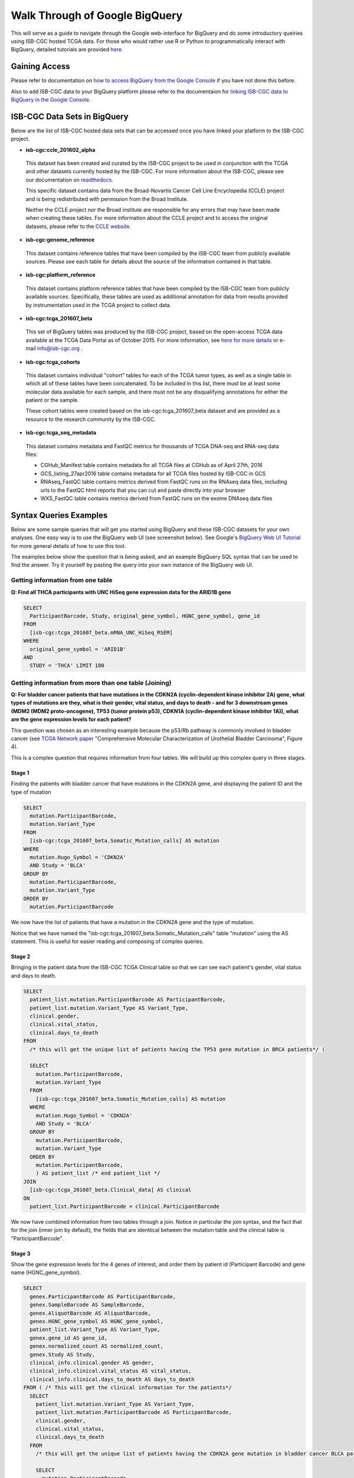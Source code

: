 ==================================
Walk Through of Google BigQuery
==================================
This will serve as a guide to navigate through the Google web-interface for BigQuery and do some introductory queiries using ISB-CGC hosted TCGA data.  For those who would rather use R or Python to programmatically interact with BigQuery, detailed tutorials are provided `here <http://isb-cancer-genomics-cloud.readthedocs.org/en/latest/sections/progapi/Tutorials.html>`_.

***************
Gaining Access
***************
Please refer to documentation on `how to access BigQuery from the Google Console <HowToAccessBigQueryFromTheGoogleCloudPlatform.html>`_ if you have not done this before. 

Also to add ISB-CGC data to your BigQuery platform please refer to the documentaion for `linking ISB-CGC data to BigQuery in the Google Console <LinkingBigQueryToIsb-cgcProject.html>`_.

*****************************
ISB-CGC Data Sets in BigQuery
*****************************
Below are the list of ISB-CGC hosted data sets that can be accessed once you have linked your platform to the ISB-CGC project.

* **isb-cgc:ccle_201602_alpha**
 
 This dataset has been created and curated by the ISB-CGC project to be used in conjunction with the TCGA and other datasets currently hosted by the ISB-CGC.  For more information about the ISB-CGC, please see our documentation on `readthedocs.   <http://isb-cancer-genomics-cloud.readthedocs.org/en/latest/>`_

 This specific dataset contains data from the Broad-Novartis Cancer Cell Line Encyclopedia (CCLE) project and is being redistributed with permission from the Broad Institute.
 
 Neither the CCLE project nor the Broad institute are responsible for any errors that may have been made when creating these tables.  For more information about the CCLE project and to access the original datasets, please refer to the `CCLE website.  <http://www.broadinstitute.org/ccle/home>`_

* **isb-cgc:genome_reference**

 This dataset contains reference tables that have been compiled by the ISB-CGC team from publicly available sources.  Please see each table for details about the source of the information contained in that table.

* **isb-cgc:platform_reference**

 This dataset contains platform reference tables that have been compiled by the ISB-CGC team from publicly available sources.  Specifically, these tables are used as additional annotation for data from results provided by instrumentation used in the TCGA project to collect data.

* **isb-cgc:tcga_201607_beta**

 This set of BigQuery tables was produced by the ISB-CGC project, based on the open-access TCGA data available at the TCGA Data Portal as of October 2015.  For more information, see `here for more details <https://github.com/isb-cgc/examples-Python/blob/master/notebooks/The%20ISB-CGC%20open-access%20TCGA%20tables%20in%20BigQuery.ipynb>`_ or e-mail info@isb-cgc.org .

* **isb-cgc:tcga_cohorts**

 This dataset contains individual "cohort" tables for each of the TCGA tumor types, as well as a single table in which all of these tables have been concatenated.  To be included in this list, there must be at least some molecular data available for each sample, and there must not be any disqualifying annotations for either the patient or the sample.

 These cohort tables were created based on the isb-cgc:tcga_201607_beta dataset and are provided as a resource to the research community by the ISB-CGC.

* **isb-cgc:tcga_seq_metadata**

 This dataset contains metadata and FastQC metrics for thousands of TCGA DNA-seq and RNA-seq data files:
 
 * CGHub_Manifest table contains metadata for all TCGA files at CGHub as of April 27th, 2016
 * GCS_listing_27apr2016 table contains metadata for all TCGA files hosted by ISB-CGC in GCS
 * RNAseq_FastQC table contains metrics derived from FastQC runs on the RNAseq data files, including urls to the FastQC html reports that you can cut and paste directly into your browser
 * WXS_FastQC table contains metrics derived from FastQC runs on the exome DNAseq data files


************************
Syntax Queries Examples
************************
Below are some sample queries that will get you started using BigQuery and these ISB-CGC datasets for your own analyses.  One easy way is to use the BigQuery web UI (see screenshot below).  See Google's `BigQuery Web UI Tutorial <https://developers.google.com/bigquery/docs/hello_bigquery_gui>`_ for more general details of how to use this tool.

The examples below show the question that is being asked, and an example BigQuery SQL syntax that can be used to find the answer.  Try it yourself by pasting the query into your own instance of the BigQuery web UI.

Getting information from one table
##################################

**Q: Find all THCA participants with UNC HiSeq gene expression data for the ARID1B gene**

.. code-block:: sql

    SELECT
      ParticipantBarcode, Study, original_gene_symbol, HGNC_gene_symbol, gene_id
    FROM
      [isb-cgc:tcga_201607_beta.mRNA_UNC_HiSeq_RSEM]
    WHERE
      original_gene_symbol = 'ARID1B'
    AND
      STUDY = 'THCA' LIMIT 100
  
.. image:: BigQueryExample1Query.PNG
   :scale: 50
   :align: center
  
Getting information from more than one table (Joining)
######################################################

**Q: For bladder cancer patients that have mutations in the CDKN2A (cyclin-dependent kinase inhibitor 2A) gene, what types of mutations are they, what is their gender, vital status, and days to death - and for 3 downstream genes (MDM2 (MDM2 proto-oncogene), TP53 (tumor protein p53), CDKN1A (cyclin-dependent kinase inhibitor 1A)), what are the gene expression levels for each patient?**

This question was chosen as an interesting example because the p53/Rb pathway is commonly involved in bladder cancer (see `TCGA Network paper <https://tcga-data.nci.nih.gov/docs/publications/blca_2013/>`_ "Comprehensive Molecular Characterization of Urothelial Bladder Carcinoma", Figure 4).

This is a complex question that requires information from four tables.  We will build up this complex query in three stages.

Stage 1
*******
Finding the patients with bladder cancer that have mutations in the CDKN2A gene, and displaying the patient ID and 
the type of mutation


.. code-block:: sql

    SELECT
      mutation.ParticipantBarcode,
      mutation.Variant_Type
    FROM
      [isb-cgc:tcga_201607_beta.Somatic_Mutation_calls] AS mutation
    WHERE
      mutation.Hugo_Symbol = 'CDKN2A'
      AND Study = 'BLCA'
    GROUP BY
      mutation.ParticipantBarcode,
      mutation.Variant_Type
    ORDER BY
      mutation.ParticipantBarcode

.. image:: BigQueryExample2Query.PNG
   :scale: 50
   :align: center  
   
We now have the list of patients that have a mutation in the CDKN2A gene and the type of mutation.

Notice that we have named the "isb-cgc:tcga_201607_beta.Somatic_Mutation_calls" table "mutation" using the AS statement.  This is useful for easier reading and composing of complex queries.

Stage 2
*******
Bringing in the patient data from the ISB-CGC TCGA Clinical table so that we can see each patient's gender, vital status and days to death.

.. code-block:: sql

    SELECT
      patient_list.mutation.ParticipantBarcode AS ParticipantBarcode,
      patient_list.mutation.Variant_Type AS Variant_Type,
      clinical.gender,
      clinical.vital_status,
      clinical.days_to_death
    FROM
      /* this will get the unique list of patients having the TP53 gene mutation in BRCA patients*/ (
      
      SELECT
        mutation.ParticipantBarcode,
        mutation.Variant_Type
      FROM
        [isb-cgc:tcga_201607_beta.Somatic_Mutation_calls] AS mutation
      WHERE
        mutation.Hugo_Symbol = 'CDKN2A'
        AND Study = 'BLCA'
      GROUP BY
        mutation.ParticipantBarcode,
        mutation.Variant_Type
      ORDER BY
        mutation.ParticipantBarcode,
        ) AS patient_list /* end patient_list */
    JOIN
      [isb-cgc:tcga_201607_beta.Clinical_data] AS clinical
    ON
      patient_list.ParticipantBarcode = clinical.ParticipantBarcode
  
.. image:: BigQueryExample3Query.PNG
   :scale: 50
   :align: center
   
We now have combined information from two tables through a join.  Notice in particular the join syntax, 
and the fact that
for the join (inner join by default), the fields that are identiical between the mutation table and the clinical table is "ParticipantBarcode".  

Stage 3
*******
Show the gene expression levels for the 4 genes of interest, and order them by patient id (Participant Barcode) and gene name (HGNC_gene_symbol).  
  
.. code-block:: sql

    SELECT
      genex.ParticipantBarcode AS ParticipantBarcode,
      genex.SampleBarcode AS SampleBarcode,
      genex.AliquotBarcode AS AliquotBarcode,
      genex.HGNC_gene_symbol AS HGNC_gene_symbol,
      patient_list.Variant_Type AS Variant_Type,
      genex.gene_id AS gene_id,
      genex.normalized_count AS normalized_count,
      genex.Study AS Study,
      clinical_info.clinical.gender AS gender,
      clinical_info.clinical.vital_status AS vital_status,
      clinical_info.clinical.days_to_death AS days_to_death
    FROM ( /* This will get the clinical information for the patients*/
      SELECT
        patient_list.mutation.Variant_Type AS Variant_Type,
        patient_list.mutation.ParticipantBarcode AS ParticipantBarcode,
        clinical.gender,
        clinical.vital_status,
        clinical.days_to_death
      FROM
        /* this will get the unique list of patients having the CDKN2A gene mutation in bladder cancer BLCA patients*/ (
        
        SELECT
          mutation.ParticipantBarcode,
          mutation.Variant_Type
        FROM
          [isb-cgc:tcga_201607_beta.Somatic_Mutation_calls] AS mutation
        WHERE
          mutation.Hugo_Symbol = 'CDKN2A'
          AND Study = 'BLCA'
        GROUP BY
          mutation.ParticipantBarcode,
          mutation.Variant_Type
        ORDER BY
          mutation.ParticipantBarcode,
          ) AS patient_list /* end patient_list */
      INNER JOIN
        [isb-cgc:tcga_201607_beta.Clinical_data] AS clinical
      ON
        patient_list.ParticipantBarcode = clinical.ParticipantBarcode /* end clinical annotation */ ) AS clinical_info
    INNER JOIN
      [isb-cgc:tcga_201607_beta.mRNA_UNC_HiSeq_RSEM] AS genex
    ON
      genex.ParticipantBarcode = patient_list.ParticipantBarcode
    WHERE
      genex.HGNC_gene_symbol IN ('MDM2',
        'TP53',
        'CDKN1A',
        'CCNE1')
    ORDER BY
      ParticipantBarcode,
      HGNC_gene_symbol

.. image:: BigQueryExample4Query.PNG
   :scale: 50
   :align: center  

We have now gotten all the data together in one table for further analysis.  

Note that the final join surrounds the previous join top and bottom.  This is common method of doing joins.

You can either download the results from a query in either CV or JSON format, or save it for further analysis in Google BigQuery by the "Save as Table" button.  As the next section describes, large queries continuing to combine multiple tables in a gene query may be limited by cost and resources, saving results as intermediate tables is a solution to these issues.

*********************************************
Saving Query Results in other BigQuery Tables
*********************************************
You can easily save Query results in intermediate tables in your project, allowing others to view and use them.  Details from Google on how to do that is `here <https://cloud.google.com/bigquery/bigquery-web-ui>`_.  If your query gets too complex it can take too long to run.  Creating intermediate result tables can be a good approach to obtain the same result more quickly and at a lower cost. 

*****************************
For Additional Google Support
*****************************
Google provides its users with a detailed explanation of BigQuery and how it works. 

 -https://cloud.google.com/bigquery/what-is-bigquery 

Google also provides a query reference guide 

 -https://cloud.google.com/bigquery/query-reference 

***************
Important Note
***************
`Here <https://cloud.google.com/bigquery/pricing>`_ is information about how much does it costs to use BigQuery.  Queries are billed according to how much data is scanned during the course of the query, and the rate is $5 per TB, although the first 1 TB is free each month.
You can keep an eye on your GCP expenses on your Google Cloud Platform `Console home page <https://console.cloud.google.com/home/dashboard>`_.

